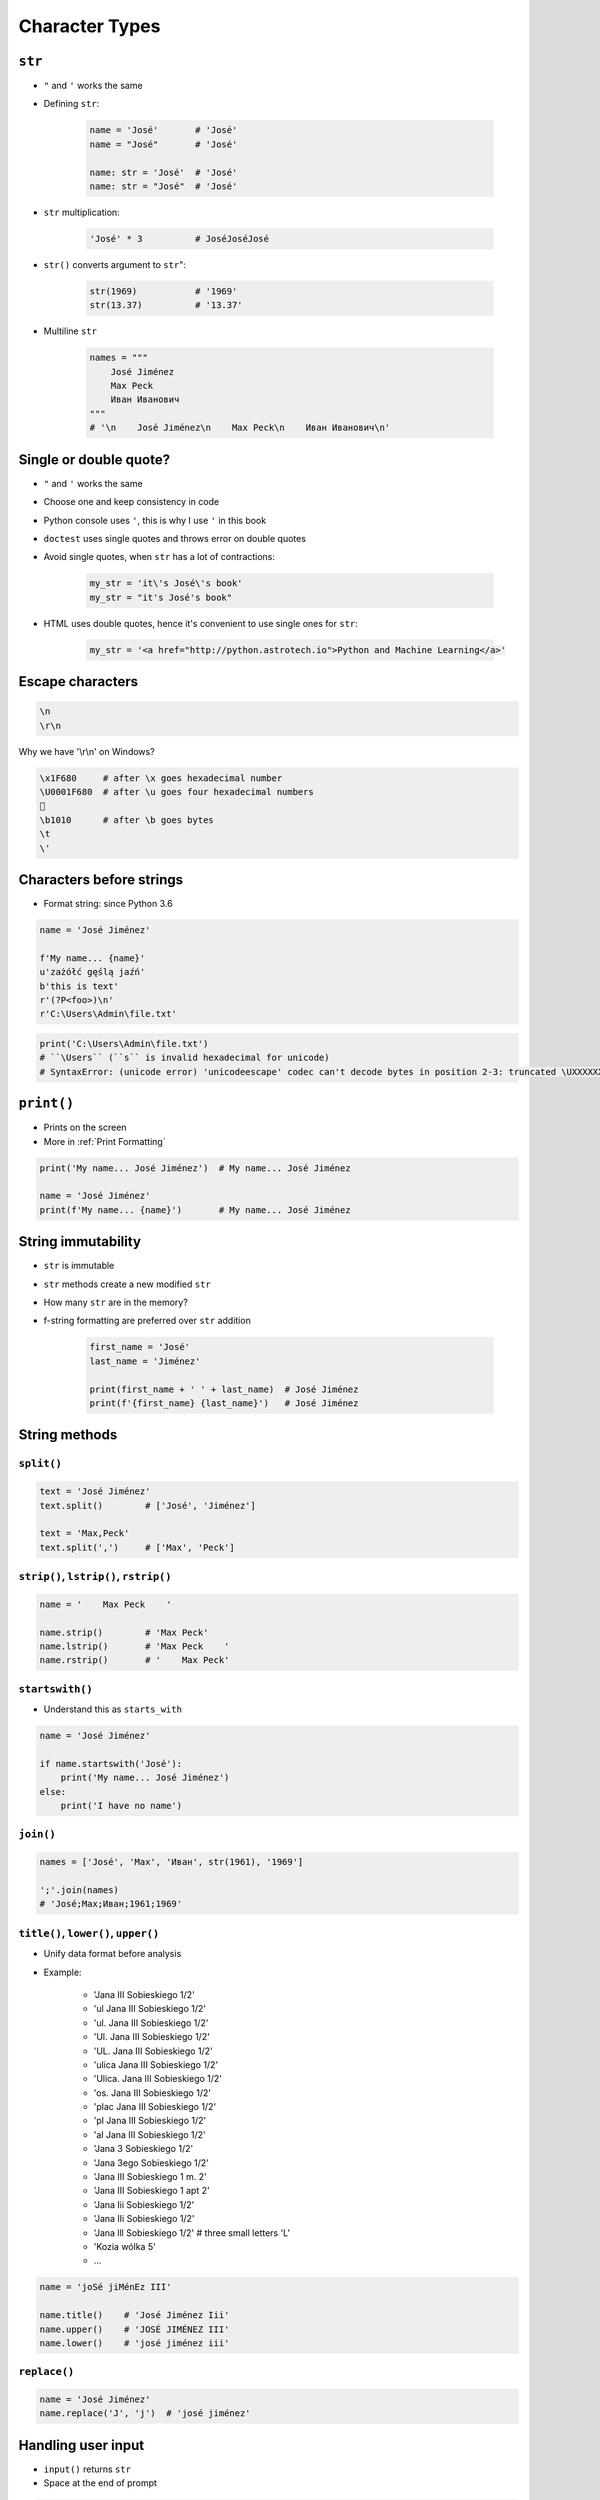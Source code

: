 .. _Character Types:

***************
Character Types
***************


``str``
=======
* ``"`` and ``'`` works the same
* Defining ``str``:

    .. code-block:: python

        name = 'José'       # 'José'
        name = "José"       # 'José'

        name: str = 'José'  # 'José'
        name: str = "José"  # 'José'

* ``str`` multiplication:

    .. code-block:: python

        'José' * 3          # JoséJoséJosé

* ``str()`` converts argument to ``str``":

    .. code-block:: python

        str(1969)           # '1969'
        str(13.37)          # '13.37'

* Multiline ``str``

    .. code-block:: python

        names = """
            José Jiménez
            Max Peck
            Иван Иванович
        """
        # '\n    José Jiménez\n    Max Peck\n    Иван Иванович\n'


Single or double quote?
=======================
* ``"`` and ``'`` works the same
* Choose one and keep consistency in code
* Python console uses ``'``, this is why I use ``'`` in this book
* ``doctest`` uses single quotes and throws error on double quotes
* Avoid single quotes, when ``str`` has a lot of contractions:

    .. code-block:: python

        my_str = 'it\'s José\'s book'
        my_str = "it's José's book"

* HTML uses double quotes, hence it's convenient to use single ones for ``str``:

    .. code-block:: python

        my_str = '<a href="http://python.astrotech.io">Python and Machine Learning</a>'

Escape characters
=================
.. code-block:: text

    \n
    \r\n

.. figure:: img/type-machine.jpg
    :scale: 25%
    :align: center

    Why we have '\\r\\n' on Windows?

.. code-block:: text

    \x1F680     # after \x goes hexadecimal number
    \U0001F680  # after \u goes four hexadecimal numbers
    🚀
    \b1010      # after \b goes bytes
    \t
    \'

Characters before strings
=========================
* Format string: since Python 3.6

.. csv-table:: String modifiers
    :header-rows: 1
    :widths: 15, 30, 55
    :file: data/str-modifiers.csv

.. code-block:: python

    name = 'José Jiménez'

    f'My name... {name}'
    u'zażółć gęślą jaźń'
    b'this is text'
    r'(?P<foo>)\n'
    r'C:\Users\Admin\file.txt'

.. code-block:: python

    print('C:\Users\Admin\file.txt')
    # ``\Users`` (``s`` is invalid hexadecimal for unicode)
    # SyntaxError: (unicode error) 'unicodeescape' codec can't decode bytes in position 2-3: truncated \UXXXXXXXX escape


``print()``
===========
* Prints on the screen
* More in :ref:`Print Formatting`

.. code-block:: python

    print('My name... José Jiménez')  # My name... José Jiménez

    name = 'José Jiménez'
    print(f'My name... {name}')       # My name... José Jiménez


String immutability
===================
* ``str`` is immutable
* ``str`` methods create a new modified ``str``
* How many ``str`` are in the memory?
* f-string formatting are preferred over ``str`` addition

    .. code-block:: python

        first_name = 'José'
        last_name = 'Jiménez'

        print(first_name + ' ' + last_name)  # José Jiménez
        print(f'{first_name} {last_name}')   # José Jiménez


String methods
==============

``split()``
-----------
.. code-block:: python

    text = 'José Jiménez'
    text.split()        # ['José', 'Jiménez']

    text = 'Max,Peck'
    text.split(',')     # ['Max', 'Peck']

``strip()``, ``lstrip()``, ``rstrip()``
---------------------------------------
.. code-block:: python

    name = '    Max Peck    '

    name.strip()        # 'Max Peck'
    name.lstrip()       # 'Max Peck    '
    name.rstrip()       # '    Max Peck'

``startswith()``
----------------
* Understand this as ``starts_with``

.. code-block:: python

    name = 'José Jiménez'

    if name.startswith('José'):
        print('My name... José Jiménez')
    else:
        print('I have no name')

``join()``
----------
.. code-block:: python

    names = ['José', 'Max', 'Иван', str(1961), '1969']

    ';'.join(names)
    # 'José;Max;Иван;1961;1969'

``title()``, ``lower()``, ``upper()``
-------------------------------------
* Unify data format before analysis
* Example:

    * 'Jana III Sobieskiego 1/2'
    * 'ul Jana III Sobieskiego 1/2'
    * 'ul. Jana III Sobieskiego 1/2'
    * 'Ul. Jana III Sobieskiego 1/2'
    * 'UL. Jana III Sobieskiego 1/2'
    * 'ulica Jana III Sobieskiego 1/2'
    * 'Ulica. Jana III Sobieskiego 1/2'
    * 'os. Jana III Sobieskiego 1/2'
    * 'plac Jana III Sobieskiego 1/2'
    * 'pl Jana III Sobieskiego 1/2'
    * 'al Jana III Sobieskiego 1/2'
    * 'Jana 3 Sobieskiego 1/2'
    * 'Jana 3ego Sobieskiego 1/2'
    * 'Jana III Sobieskiego 1 m. 2'
    * 'Jana III Sobieskiego 1 apt 2'
    * 'Jana Iii Sobieskiego 1/2'
    * 'Jana IIi Sobieskiego 1/2'
    * 'Jana lll Sobieskiego 1/2'  # three small letters 'L'
    * 'Kozia wólka 5'
    * ...

.. code-block:: python

    name = 'joSé jiMénEz III'

    name.title()    # 'José Jiménez Iii'
    name.upper()    # 'JOSÉ JIMÉNEZ III'
    name.lower()    # 'josé jiménez iii'

``replace()``
-------------
.. code-block:: python

    name = 'José Jiménez'
    name.replace('J', 'j')  # 'josé jiménez'


Handling user input
===================
* ``input()`` returns ``str``
* Space at the end of prompt

.. code-block:: python

    name = input('Type your name: ')


Assignments
===========

Variables and types
-------------------
#. Wczytaj od użytkownika imię
#. Użytkownik wprowadza tylko dane typu ``str``
#. Za pomocą f-string formatting wyświetl na ekranie:

    .. code-block:: text

        '''My name... "José Jiménez".
	    	I'm an """astronaut!"""'''

#. Druga linijka zaczyna się od tabulacji
#. Gdzie wartość w podwójnym cudzysłowiu to ciąg od użytkownika (w przykładzie użytkownik wpisał ``José Jiménez``)
#. Zwróć uwagę na znaki apostrofów, cudzysłowów, tabulacji i nowych linii
#. W ciągu do wyświetlenia nie używaj spacji ani enterów - użyj ``\n`` i ``\t``
#. Tekst wyświetlony na ekranie ma mieć zamienione wszystkie spacje na ``_``
#. Tekst wyświetlony na ekranie ma być w UPPERCASE
#. Nie korzystaj z dodawania stringów ``str + str``
#. Następnie znów wyświetl na ekranie wynik, tym razem z podmienionymi spacjami:

    .. code-block:: text

        '''MY_NAME_"JOSÉ_JIMÉNEZ".
        _I'M_AN_"""ASTRONAUT!"""'''

:About:
    * Filename: ``types_input.py``
    * Lines of code to write: 4 lines
    * Estimated time of completion: 10 min

:The whys and wherefores:
    * Definiowanie zmiennych
    * Korzystanie z print formatting
    * Wczytywanie tekstu od użytkownika
